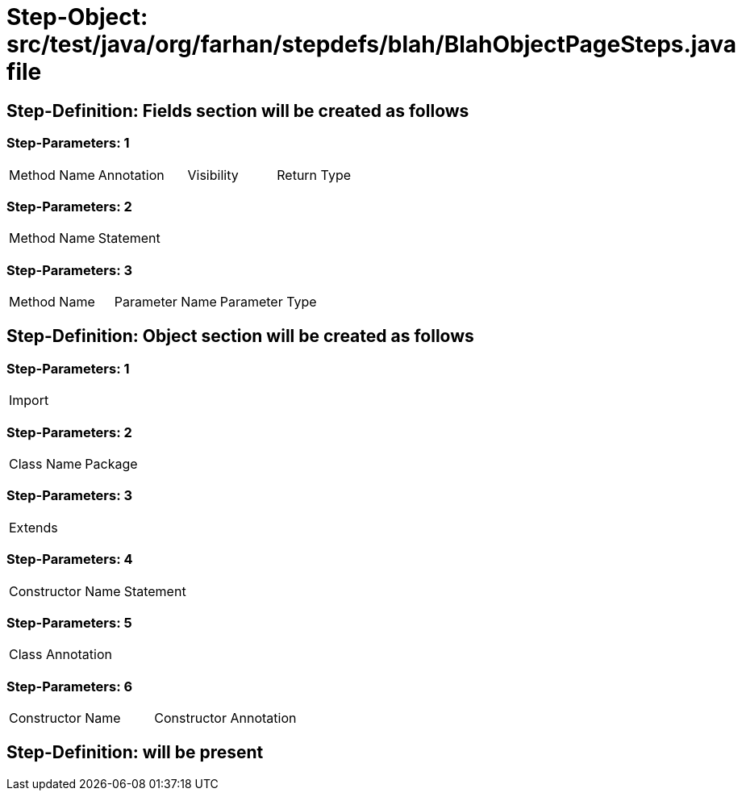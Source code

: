 = Step-Object: src/test/java/org/farhan/stepdefs/blah/BlahObjectPageSteps.java file

== Step-Definition: Fields section will be created as follows

=== Step-Parameters: 1

|===
| Method Name | Annotation | Visibility | Return Type
|===

=== Step-Parameters: 2

|===
| Method Name | Statement
|===

=== Step-Parameters: 3

|===
| Method Name | Parameter Name | Parameter Type
|===

== Step-Definition: Object section will be created as follows

=== Step-Parameters: 1

|===
| Import
|===

=== Step-Parameters: 2

|===
| Class Name | Package
|===

=== Step-Parameters: 3

|===
| Extends
|===

=== Step-Parameters: 4

|===
| Constructor Name | Statement
|===

=== Step-Parameters: 5

|===
| Class Annotation
|===

=== Step-Parameters: 6

|===
| Constructor Name | Constructor Annotation
|===

== Step-Definition: will be present

